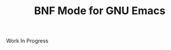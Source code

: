 #+TITLE: BNF Mode for GNU Emacs

[[https://www.gnu.org/licenses/gpl-3.0.txt][https://img.shields.io/badge/license-GPL_3-green.svg]]
[[https://travis-ci.org/sergeyklay/bnf-mode][https://travis-ci.com/sergeyklay/bnf-mode.svg]]

Work In Progress
